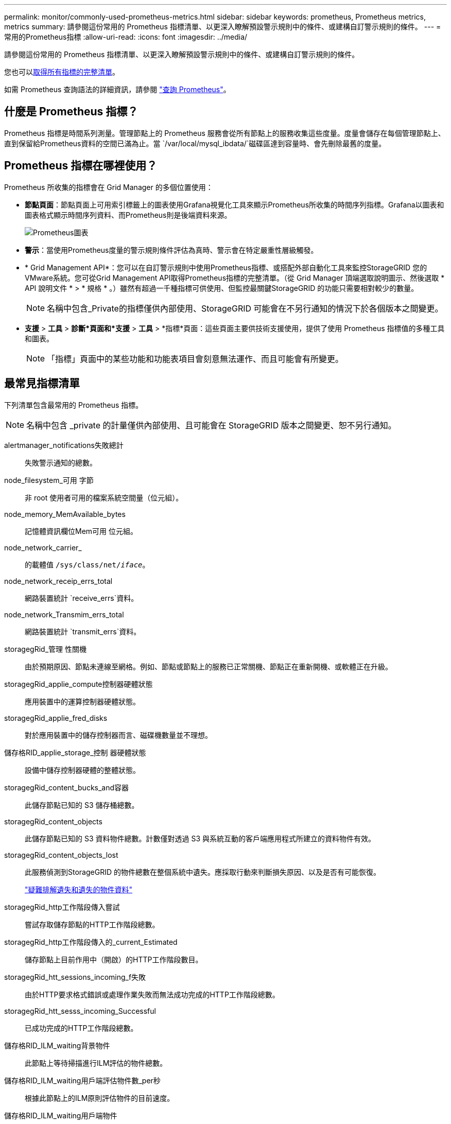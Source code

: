---
permalink: monitor/commonly-used-prometheus-metrics.html 
sidebar: sidebar 
keywords: prometheus, Prometheus metrics, metrics 
summary: 請參閱這份常用的 Prometheus 指標清單、以更深入瞭解預設警示規則中的條件、或建構自訂警示規則的條件。 
---
= 常用的Prometheus指標
:allow-uri-read: 
:icons: font
:imagesdir: ../media/


[role="lead"]
請參閱這份常用的 Prometheus 指標清單、以更深入瞭解預設警示規則中的條件、或建構自訂警示規則的條件。

您也可以<<obtain-all-metrics,取得所有指標的完整清單>>。

如需 Prometheus 查詢語法的詳細資訊，請參閱 https://prometheus.io/docs/prometheus/latest/querying/basics/["查詢 Prometheus"^]。



== 什麼是 Prometheus 指標？

Prometheus 指標是時間系列測量。管理節點上的 Prometheus 服務會從所有節點上的服務收集這些度量。度量會儲存在每個管理節點上、直到保留給Prometheus資料的空間已滿為止。當 `/var/local/mysql_ibdata/`磁碟區達到容量時、會先刪除最舊的度量。



== Prometheus 指標在哪裡使用？

Prometheus 所收集的指標會在 Grid Manager 的多個位置使用：

* *節點頁面*：節點頁面上可用索引標籤上的圖表使用Grafana視覺化工具來顯示Prometheus所收集的時間序列指標。Grafana以圖表和圖表格式顯示時間序列資料、而Prometheus則是後端資料來源。
+
image::../media/nodes_page_network_traffic_graph.png[Prometheus圖表]

* *警示*：當使用Prometheus度量的警示規則條件評估為真時、警示會在特定嚴重性層級觸發。
* * Grid Management API*：您可以在自訂警示規則中使用Prometheus指標、或搭配外部自動化工具來監控StorageGRID 您的VMware系統。您可從Grid Management API取得Prometheus指標的完整清單。（從 Grid Manager 頂端選取說明圖示、然後選取 * API 說明文件 * > * 規格 * 。）雖然有超過一千種指標可供使用、但監控最關鍵StorageGRID 的功能只需要相對較少的數量。
+

NOTE: 名稱中包含_Private的指標僅供內部使用、StorageGRID 可能會在不另行通知的情況下於各個版本之間變更。

* *支援* > *工具* > *診斷*頁面和*支援* > *工具* > *指標*頁面：這些頁面主要供技術支援使用，提供了使用 Prometheus 指標值的多種工具和圖表。
+

NOTE: 「指標」頁面中的某些功能和功能表項目會刻意無法運作、而且可能會有所變更。





== 最常見指標清單

下列清單包含最常用的 Prometheus 指標。


NOTE: 名稱中包含 _private 的計量僅供內部使用、且可能會在 StorageGRID 版本之間變更、恕不另行通知。

alertmanager_notifications失敗總計:: 失敗警示通知的總數。
node_filesystem_可用 字節:: 非 root 使用者可用的檔案系統空間量（位元組）。
node_memory_MemAvailable_bytes:: 記憶體資訊欄位Mem可用 位元組。
node_network_carrier_:: 的載體值 `/sys/class/net/_iface_`。
node_network_receip_errs_total:: 網路裝置統計 `receive_errs`資料。
node_network_Transmim_errs_total:: 網路裝置統計 `transmit_errs`資料。
storagegRid_管理 性關機:: 由於預期原因、節點未連線至網格。例如、節點或節點上的服務已正常關機、節點正在重新開機、或軟體正在升級。
storagegRid_applie_compute控制器硬體狀態:: 應用裝置中的運算控制器硬體狀態。
storagegRid_applie_fred_disks:: 對於應用裝置中的儲存控制器而言、磁碟機數量並不理想。
儲存格RID_applie_storage_控制 器硬體狀態:: 設備中儲存控制器硬體的整體狀態。
storagegRid_content_bucks_and容器:: 此儲存節點已知的 S3 儲存桶總數。
storagegRid_content_objects:: 此儲存節點已知的 S3 資料物件總數。計數僅對透過 S3 與系統互動的客戶端應用程式所建立的資料物件有效。
storagegRid_content_objects_lost:: 此服務偵測到StorageGRID 的物件總數在整個系統中遺失。應採取行動來判斷損失原因、以及是否有可能恢復。
+
--
link:../troubleshoot/troubleshooting-lost-and-missing-object-data.html["疑難排解遺失和遺失的物件資料"]

--
storagegRid_http工作階段傳入嘗試:: 嘗試存取儲存節點的HTTP工作階段總數。
storagegRid_http工作階段傳入的_current_Estimated:: 儲存節點上目前作用中（開啟）的HTTP工作階段數目。
storagegRid_htt_sessions_incoming_f失敗:: 由於HTTP要求格式錯誤或處理作業失敗而無法成功完成的HTTP工作階段總數。
storagegRid_htt_sesss_incoming_Successful:: 已成功完成的HTTP工作階段總數。
儲存格RID_ILM_waiting背景物件:: 此節點上等待掃描進行ILM評估的物件總數。
儲存格RID_ILM_waiting用戶端評估物件數_per秒:: 根據此節點上的ILM原則評估物件的目前速度。
儲存格RID_ILM_waiting用戶端物件:: 此節點上等待用戶端作業（例如擷取）ILM評估的物件總數。
storagegRid_lm_waiding_total_objects:: 等待ILM評估的物件總數。
儲存格RID_ILM_SCAN_objects_per秒:: 此節點擁有的物件掃描並佇列ILM的速度。
儲存格RID_ILM掃描_期間_預估_分鐘:: 完成此節點上完整ILM掃描的預估時間。
+
--
*附註：*完整掃描並不保證ILM已套用至此節點擁有的所有物件。

--
storagegRid_load_平衡 器端點_cert過期時間:: 負載平衡器端點憑證的到期時間、從上一時期開始算起的秒數。
storagegRid_meta數據查詢_average_dimetime_m毫秒:: 透過此服務針對中繼資料儲存區執行查詢所需的平均時間。
storagegRid_network_receiped_bytes:: 自安裝以來接收的資料總量。
storagegrid網路傳輸的位元組:: 安裝後傳送的資料總量。
儲存格RID_node_cpo_utilation_Percentage:: 此服務目前使用的可用CPU時間百分比。指出服務的忙碌程度。可用的CPU時間量取決於伺服器的CPU數量。
儲存格RID_NTP_chosed_time_source_offset_毫秒:: 系統化地抵銷所選時間來源所提供的時間。當到達時間來源的延遲與時間來源到達NTP用戶端所需的時間不一致時、便會採用偏移。
儲存格RID_NTP_Locked:: 節點未鎖定至網路時間傳輸協定（ NTP ）伺服器。
storagegrid_s3_data_transfers_bytes_ingested:: 自上次重設屬性以來、從S3用戶端擷取至此儲存節點的資料總量。
storagegrid_s3_data_transfers_bytes_retrieved:: 自上次重設屬性以來、S3用戶端從此儲存節點擷取的資料總量。
storagegrid_s3_operations_failed:: S3作業失敗的總數（HTTP狀態代碼4xx和5xx）、不包括由S3授權失敗所造成的作業。
storagegrid_s3_operations_successful:: 成功S3作業的總數（HTTP狀態代碼2xx）。
storagegrid_s3_operations_unauthorized:: 因授權失敗而失敗的S3作業總數。
storagegRid_servercert_management介面_cert_expire_days:: 管理介面憑證過期的天數。
storagegRid_servercert_storage_API_Enders_cert_expiry_days:: 物件儲存API憑證過期的天數。
storagegRid_service_cpo_seconds:: 自安裝以來、此服務已使用CPU的累計時間量。
storagegRid_service_memory_usage_bytes:: 此服務目前使用的記憶體容量（RAM）。此值與Linux Top公用程式顯示的RES.
storagegRid_service_network_receiped_bytes:: 自安裝以來、此服務所接收的資料總量。
storagegRid_service_network_forted_bytes:: 此服務傳送的資料總量。
storagegRid_service_restarts:: 服務重新啟動的總次數。
storagegrid_service_rid_seconds:: 安裝後服務執行的總時間。
storagegRid_service_upde_seconds:: 自上次重新啟動服務以來、服務一直在執行的總時間。
storagegRid_storage_ista_current:: 儲存服務的目前狀態。屬性值包括：
+
--
* 10 =離線
* 15 =維護
* 20 =唯讀
* 30 =線上


--
storagegRid_storage_STATUS:: 儲存服務的目前狀態。屬性值包括：
+
--
* 0 =無錯誤
* 10 =轉換中
* 20 =可用空間不足
* 30 = Volume不可用
* 40 =錯誤


--
storagegRid_storage_utilization_data_bytes:: 儲存節點上複寫和刪除編碼物件資料的總大小估計值。
storagegRid_storage_utilation_maddenta_allowed_bytes:: 每個儲存節點的Volume 0上允許用於物件中繼資料的總空間。此值一律低於節點上為中繼資料保留的實際空間、因為必要的資料庫作業（例如壓縮和修復）以及未來的硬體和軟體升級需要一部分保留空間。物件中繼資料所允許的空間可控制整體物件容量。
storagegRid_storage_utilation_madda_bytes:: 儲存Volume 0上的物件中繼資料量、以位元組為單位。
storagegRid_storage_utilation_total_space_bytes:: 分配給所有物件存放區的儲存空間總量。
storagegRid_storage_utilation_可用 空間位元組:: 物件儲存空間的總剩餘量。計算方法是將儲存節點上所有物件存放區的可用空間量一併新增。
storagegRid_enture_usage_data_bytes:: 租戶所有物件的邏輯大小。
storagegRid_enture_usage_object_count:: 租戶的物件數目。
storagegRid_enture_usage_quota位元組:: 租戶物件可用的最大邏輯空間量。如果未提供配額度量、則可用空間不限。




== 取得所有指標清單

[[Obele-all-argems] 若要取得完整的計量清單、請使用 Grid Management API 。

.步驟
. 從 Grid Manager 頂端選取說明圖示、然後選取 * API 文件 * 。
. 找出*指標*作業。
. 執行 `GET /grid/metric-names`作業。
. 下載結果。


